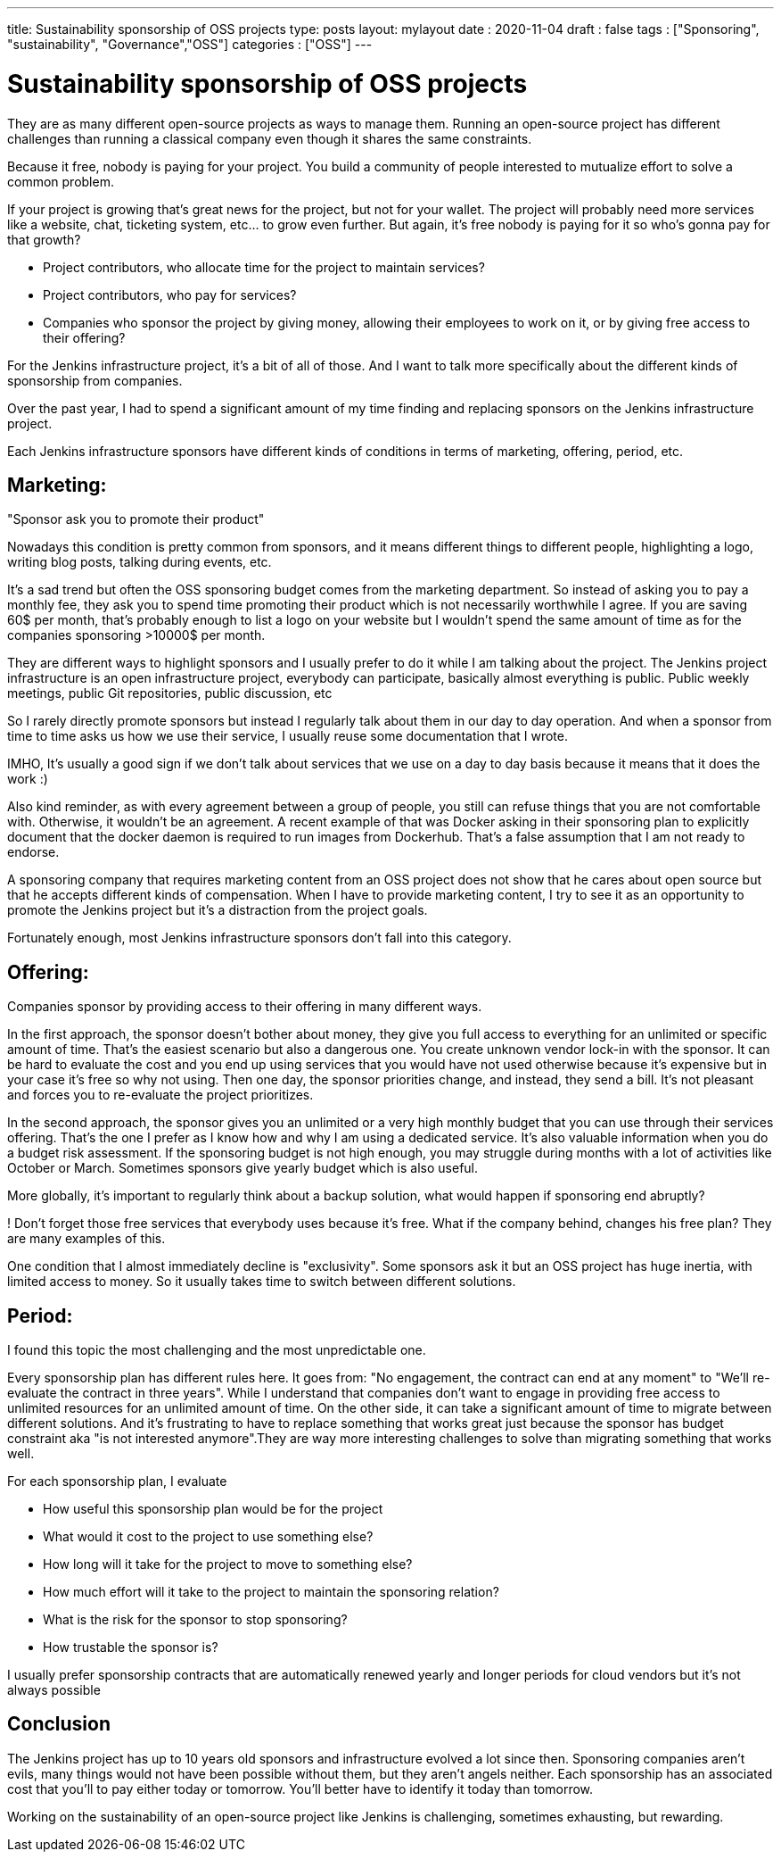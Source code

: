 ---
title: Sustainability sponsorship of OSS projects
type: posts
layout: mylayout
date : 2020-11-04
draft : false
tags : ["Sponsoring", "sustainability", "Governance","OSS"]
categories : ["OSS"]
---

= Sustainability sponsorship of OSS projects

They are as many different open-source projects as ways to manage them.
Running an open-source project has different challenges than running a classical company even though it shares the same constraints.

Because it free, nobody is paying for your project. You build a community of people interested to mutualize effort to solve a common problem.

If your project is growing that's great news for the project, but not for your wallet.
The project will probably need more services like a website, chat, ticketing system, etc... to grow even further.
But again, it's free nobody is paying for it so who's gonna pay for that growth?

* Project contributors, who allocate time for the project to maintain services?
* Project contributors, who pay for services?
* Companies who sponsor the project by giving money, allowing their employees to work on it, or by giving free access to their offering? 

For the Jenkins infrastructure project, it's a bit of all of those.
And I want to talk more specifically about the different kinds of sponsorship from companies.

Over the past year, I had to spend a significant amount of my time finding and replacing sponsors on the Jenkins infrastructure project.

Each Jenkins infrastructure sponsors have different kinds of conditions in terms of marketing, offering, period, etc.

== Marketing:

"Sponsor ask you to promote their product" 

Nowadays this condition is pretty common from sponsors, and it means different things to different people, highlighting a logo, writing blog posts, talking during events, etc.

It's a sad trend but often the OSS sponsoring budget comes from the marketing department. So instead of asking you to pay a monthly fee, they ask you to spend time promoting their product which is not necessarily worthwhile I agree.
If you are saving 60$ per month, that's probably enough to list a logo on your website but I wouldn't spend the same amount of time as for the companies sponsoring >10000$ per month.

They are different ways to highlight sponsors and I usually prefer to do it while I am talking about the project.
The Jenkins project infrastructure is an open infrastructure project, everybody can participate, basically almost everything is public. 
Public weekly meetings, public Git repositories, public discussion, etc

So I rarely directly promote sponsors but instead I regularly talk about them in our day to day operation. And when a sponsor from time to time asks us how we use their service, I usually reuse some documentation that I wrote.

IMHO, It's usually a good sign if we don't talk about services that we use on a day to day basis because it means that it does the work :) 

Also kind reminder, as with every agreement between a group of people, you still can refuse things that you are not comfortable with. Otherwise, it wouldn't be an agreement. 
A recent example of that was Docker asking in their sponsoring plan to explicitly document that the docker daemon is required to run images from Dockerhub.
That's a false assumption that I am not ready to endorse.

A sponsoring company that requires marketing content from an OSS project does not show that he cares about open source but that he accepts different kinds of compensation.
When I have to provide marketing content, I try to see it as an opportunity to promote the Jenkins project but it's a distraction from the project goals.

Fortunately enough, most Jenkins infrastructure sponsors don't fall into this category.

== Offering:

Companies sponsor by providing access to their offering in many different ways.

In the first approach, the sponsor doesn't bother about money, they give you full access to everything for an unlimited or specific amount of time. 
That's the easiest scenario but also a dangerous one. You create unknown vendor lock-in with the sponsor. It can be hard to evaluate the cost and you end up using services that you would have not used otherwise because it's expensive but in your case it's free so why not using.
Then one day, the sponsor priorities change, and instead, they send a bill. It's not pleasant and forces you to re-evaluate the project prioritizes.

In the second approach, the sponsor gives you an unlimited or a very high monthly budget that you can use through their services offering. That's the one I prefer as I know how and why I am using a dedicated service. It's also valuable information when you do a budget risk assessment. If the sponsoring budget is not high enough, you may struggle during months with a lot of activities like October or March. Sometimes sponsors give yearly budget which is also useful.

More globally, it's important to regularly think about a backup solution, what would happen if sponsoring end abruptly? 

! Don't forget those free services that everybody uses because it's free. What if the company behind, changes his free plan?
They are many examples of this.

One condition that I almost immediately decline is "exclusivity". Some sponsors ask it but an OSS project has huge inertia, with limited access to money. So it usually takes time to switch between different solutions.


== Period:

I found this topic the most challenging and the most unpredictable one.

Every sponsorship plan has different rules here. It goes from: "No engagement, the contract can end at any moment" to "We'll re-evaluate the contract in three years". While I understand that companies don't want to engage in providing free access to unlimited resources for an unlimited amount of time. On the other side, it can take a significant amount of time to migrate between different solutions.
And it's frustrating to have to replace something that works great just because the sponsor has budget constraint aka "is not interested anymore".They are way more interesting challenges to solve than migrating something that works well.

For each sponsorship plan, I evaluate 

  * How useful this sponsorship plan would be for the project
  * What would it cost to the project to use something else? 
  * How long will it take for the project to move to something else?
  * How much effort will it take to the project to maintain the sponsoring relation?
  * What is the risk for the sponsor to stop sponsoring?
  * How trustable the sponsor is?

I usually prefer sponsorship contracts that are automatically renewed yearly and longer periods for cloud vendors but it's not always possible

## Conclusion

The Jenkins project has up to 10 years old sponsors and infrastructure evolved a lot since then. Sponsoring companies aren’t evils, many things would not have been possible without them, but they aren’t angels neither. Each sponsorship has an associated cost that you'll to pay either today or tomorrow. You’ll better have to identify it today than tomorrow.

Working on the sustainability of an open-source project like Jenkins is challenging, sometimes exhausting, but rewarding.
